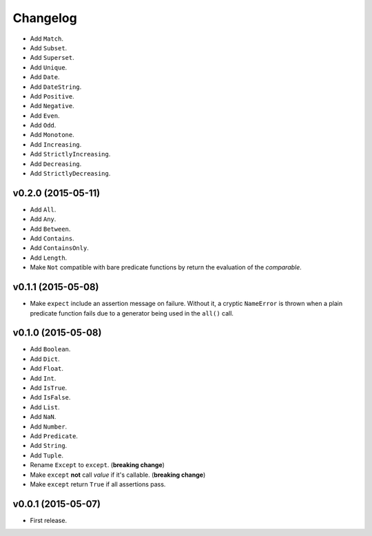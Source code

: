 .. _changelog:

Changelog
=========


- Add ``Match``.
- Add ``Subset``.
- Add ``Superset``.
- Add ``Unique``.
- Add ``Date``.
- Add ``DateString``.
- Add ``Positive``.
- Add ``Negative``.
- Add ``Even``.
- Add ``Odd``.
- Add ``Monotone``.
- Add ``Increasing``.
- Add ``StrictlyIncreasing``.
- Add ``Decreasing``.
- Add ``StrictlyDecreasing``.


v0.2.0 (2015-05-11)
-------------------

- Add ``All``.
- Add ``Any``.
- Add ``Between``.
- Add ``Contains``.
- Add ``ContainsOnly``.
- Add ``Length``.
- Make ``Not`` compatible with bare predicate functions by return the evaluation of the `comparable`.


v0.1.1 (2015-05-08)
-------------------

- Make ``expect`` include an assertion message on failure. Without it, a cryptic ``NameError`` is thrown when a plain predicate function fails due to a generator being used in the ``all()`` call.


v0.1.0 (2015-05-08)
-------------------

- Add ``Boolean``.
- Add ``Dict``.
- Add ``Float``.
- Add ``Int``.
- Add ``IsTrue``.
- Add ``IsFalse``.
- Add ``List``.
- Add ``NaN``.
- Add ``Number``.
- Add ``Predicate``.
- Add ``String``.
- Add ``Tuple``.
- Rename ``Except`` to ``except``. (**breaking change**)
- Make ``except`` **not** call `value` if it's callable. (**breaking change**)
- Make ``except`` return ``True`` if all assertions pass.


v0.0.1 (2015-05-07)
-------------------

- First release.

